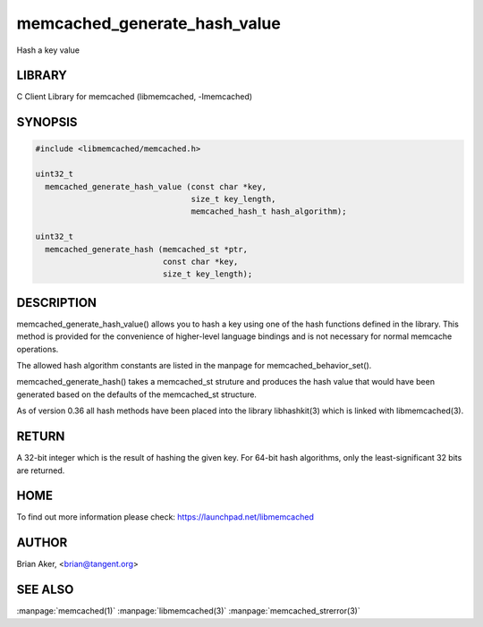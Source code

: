 .. highlight:: perl


memcached_generate_hash_value
*****************************


Hash a key value


*******
LIBRARY
*******


C Client Library for memcached (libmemcached, -lmemcached)


********
SYNOPSIS
********



.. code-block:: perl

   #include <libmemcached/memcached.h>
 
   uint32_t
     memcached_generate_hash_value (const char *key,
                                    size_t key_length,
                                    memcached_hash_t hash_algorithm);
 
   uint32_t 
     memcached_generate_hash (memcached_st *ptr,
                              const char *key, 
                              size_t key_length);



***********
DESCRIPTION
***********


memcached_generate_hash_value() allows you to hash a key using one of
the hash functions defined in the library. This method is provided for
the convenience of higher-level language bindings and is not necessary
for normal memcache operations.

The allowed hash algorithm constants are listed in the manpage for
memcached_behavior_set().

memcached_generate_hash() takes a memcached_st struture and produces
the hash value that would have been generated based on the defaults
of the memcached_st structure.

As of version 0.36 all hash methods have been placed into the library
libhashkit(3) which is linked with libmemcached(3).


******
RETURN
******


A 32-bit integer which is the result of hashing the given key.
For 64-bit hash algorithms, only the least-significant 32 bits are
returned.


****
HOME
****


To find out more information please check: 
`https://launchpad.net/libmemcached <https://launchpad.net/libmemcached>`_


******
AUTHOR
******


Brian Aker, <brian@tangent.org>


********
SEE ALSO
********


:manpage:`memcached(1)` :manpage:`libmemcached(3)` :manpage:`memcached_strerror(3)`
